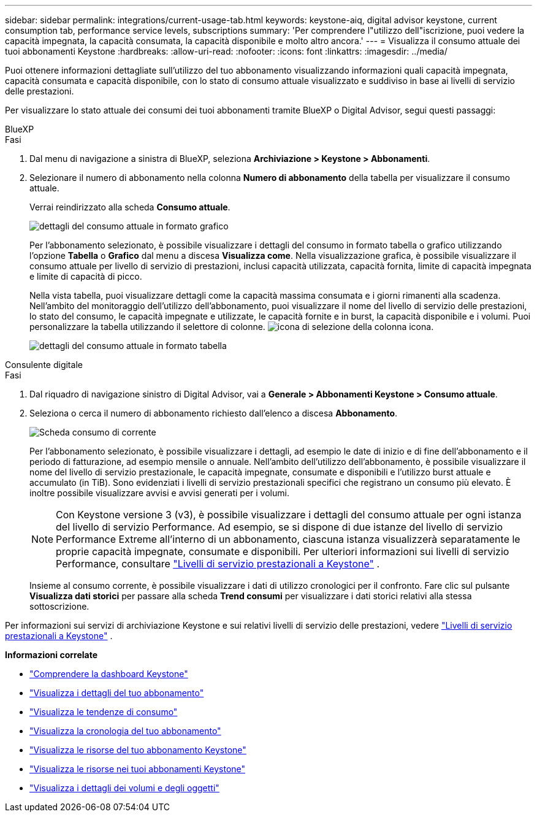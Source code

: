 ---
sidebar: sidebar 
permalink: integrations/current-usage-tab.html 
keywords: keystone-aiq, digital advisor keystone, current consumption tab, performance service levels, subscriptions 
summary: 'Per comprendere l"utilizzo dell"iscrizione, puoi vedere la capacità impegnata, la capacità consumata, la capacità disponibile e molto altro ancora.' 
---
= Visualizza il consumo attuale dei tuoi abbonamenti Keystone
:hardbreaks:
:allow-uri-read: 
:nofooter: 
:icons: font
:linkattrs: 
:imagesdir: ../media/


[role="lead"]
Puoi ottenere informazioni dettagliate sull'utilizzo del tuo abbonamento visualizzando informazioni quali capacità impegnata, capacità consumata e capacità disponibile, con lo stato di consumo attuale visualizzato e suddiviso in base ai livelli di servizio delle prestazioni.

Per visualizzare lo stato attuale dei consumi dei tuoi abbonamenti tramite BlueXP o Digital Advisor, segui questi passaggi:

[role="tabbed-block"]
====
.BlueXP
--
.Fasi
. Dal menu di navigazione a sinistra di BlueXP, seleziona *Archiviazione > Keystone > Abbonamenti*.
. Selezionare il numero di abbonamento nella colonna *Numero di abbonamento* della tabella per visualizzare il consumo attuale.
+
Verrai reindirizzato alla scheda *Consumo attuale*.

+
image:bxp-current-consumption-graph.png["dettagli del consumo attuale in formato grafico"]

+
Per l'abbonamento selezionato, è possibile visualizzare i dettagli del consumo in formato tabella o grafico utilizzando l'opzione *Tabella* o *Grafico* dal menu a discesa *Visualizza come*. Nella visualizzazione grafica, è possibile visualizzare il consumo attuale per livello di servizio di prestazioni, inclusi capacità utilizzata, capacità fornita, limite di capacità impegnata e limite di capacità di picco.

+
Nella vista tabella, puoi visualizzare dettagli come la capacità massima consumata e i giorni rimanenti alla scadenza. Nell'ambito del monitoraggio dell'utilizzo dell'abbonamento, puoi visualizzare il nome del livello di servizio delle prestazioni, lo stato del consumo, le capacità impegnate e utilizzate, le capacità fornite e in burst, la capacità disponibile e i volumi. Puoi personalizzare la tabella utilizzando il selettore di colonne. image:column-selector.png["icona di selezione della colonna"] icona.

+
image:bxp-current-consumption-table.png["dettagli del consumo attuale in formato tabella"]



--
.Consulente digitale
--
.Fasi
. Dal riquadro di navigazione sinistro di Digital Advisor, vai a *Generale > Abbonamenti Keystone > Consumo attuale*.
. Seleziona o cerca il numero di abbonamento richiesto dall'elenco a discesa *Abbonamento*.
+
image:aiq-ks-dtls-4.png["Scheda consumo di corrente"]

+
Per l'abbonamento selezionato, è possibile visualizzare i dettagli, ad esempio le date di inizio e di fine dell'abbonamento e il periodo di fatturazione, ad esempio mensile o annuale. Nell'ambito dell'utilizzo dell'abbonamento, è possibile visualizzare il nome del livello di servizio prestazionale, le capacità impegnate, consumate e disponibili e l'utilizzo burst attuale e accumulato (in TiB). Sono evidenziati i livelli di servizio prestazionali specifici che registrano un consumo più elevato. È inoltre possibile visualizzare avvisi e avvisi generati per i volumi.

+

NOTE: Con Keystone versione 3 (v3), è possibile visualizzare i dettagli del consumo attuale per ogni istanza del livello di servizio Performance. Ad esempio, se si dispone di due istanze del livello di servizio Performance Extreme all'interno di un abbonamento, ciascuna istanza visualizzerà separatamente le proprie capacità impegnate, consumate e disponibili. Per ulteriori informazioni sui livelli di servizio Performance, consultare link:../concepts/service-levels.html["Livelli di servizio prestazionali a Keystone"] .

+
Insieme al consumo corrente, è possibile visualizzare i dati di utilizzo cronologici per il confronto. Fare clic sul pulsante *Visualizza dati storici* per passare alla scheda *Trend consumi* per visualizzare i dati storici relativi alla stessa sottoscrizione.



--
====
Per informazioni sui servizi di archiviazione Keystone e sui relativi livelli di servizio delle prestazioni, vedere link:../concepts/service-levels.html["Livelli di servizio prestazionali a Keystone"] .

*Informazioni correlate*

* link:../integrations/dashboard-overview.html["Comprendere la dashboard Keystone"]
* link:../integrations/subscriptions-tab.html["Visualizza i dettagli del tuo abbonamento"]
* link:../integrations/consumption-tab.html["Visualizza le tendenze di consumo"]
* link:../integrations/subscription-timeline.html["Visualizza la cronologia del tuo abbonamento"]
* link:../integrations/assets-tab.html["Visualizza le risorse del tuo abbonamento Keystone"]
* link:../integrations/assets.html["Visualizza le risorse nei tuoi abbonamenti Keystone"]
* link:../integrations/volumes-objects-tab.html["Visualizza i dettagli dei volumi e degli oggetti"]

